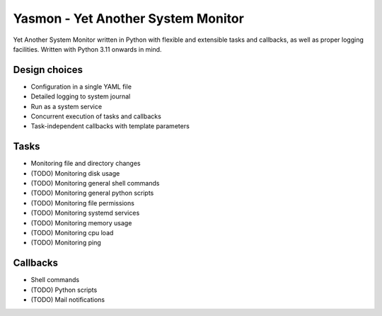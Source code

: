 Yasmon - Yet Another System Monitor
===================================

|ci| |docs| |coverage|

.. |ci| image:: https://github.com/m1ka05/yasmon/actions/workflows/main.yml/badge.svg
   :target: https://github.com/m1ka05/yasmon/actions/workflows/main.yml

.. |docs| image:: https://yasmon.mika.sh/docs.svg
   :target: https://yasmon.mika.sh/

.. |coverage| image:: https://yasmon.mika.sh/coverage/coverage.svg
   :target: https://yasmon.mika.sh/coverage/


Yet Another System Monitor written in Python with flexible and extensible
tasks and callbacks, as well as proper logging facilities. Written with
Python 3.11 onwards in mind.

Design choices
--------------

* Configuration in a single YAML file
* Detailed logging to system journal
* Run as a system service
* Concurrent execution of tasks and callbacks
* Task-independent callbacks with template parameters


Tasks
-----

* Monitoring file and directory changes
* (TODO) Monitoring disk usage
* (TODO) Monitoring general shell commands
* (TODO) Monitoring general python scripts
* (TODO) Monitoring file permissions
* (TODO) Monitoring systemd services
* (TODO) Monitoring memory usage
* (TODO) Monitoring cpu load
* (TODO) Monitoring ping

Callbacks
---------

* Shell commands
* (TODO) Python scripts
* (TODO) Mail notifications
